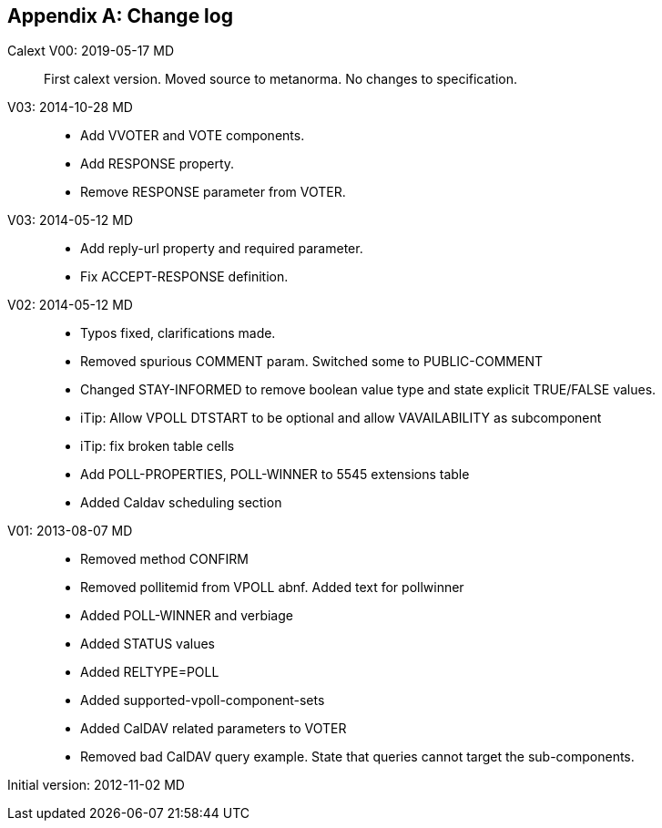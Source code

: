 
[appendix,obligation=informative]
== Change log

Calext V00: 2019-05-17 MD::
First calext version. Moved source to metanorma. No changes to specification.

V03: 2014-10-28 MD::

* Add VVOTER and VOTE components.

* Add RESPONSE property.

* Remove RESPONSE parameter from VOTER.

V03: 2014-05-12 MD::

* Add reply-url property and required parameter.

* Fix ACCEPT-RESPONSE definition.

V02: 2014-05-12 MD::

* Typos fixed, clarifications made.

* Removed spurious COMMENT param.  Switched some to PUBLIC-COMMENT

* Changed STAY-INFORMED to remove boolean value type and state
  explicit TRUE/FALSE values.

* iTip: Allow VPOLL DTSTART to be optional and allow VAVAILABILITY
  as subcomponent

* iTip: fix broken table cells

* Add POLL-PROPERTIES, POLL-WINNER to 5545 extensions table

* Added Caldav scheduling section

V01: 2013-08-07 MD::

* Removed method CONFIRM

* Removed pollitemid from VPOLL abnf.  Added text for pollwinner

* Added POLL-WINNER and verbiage

* Added STATUS values

* Added RELTYPE=POLL

* Added supported-vpoll-component-sets

* Added CalDAV related parameters to VOTER

* Removed bad CalDAV query example.  State that queries cannot
  target the sub-components.

Initial version: 2012-11-02 MD::

